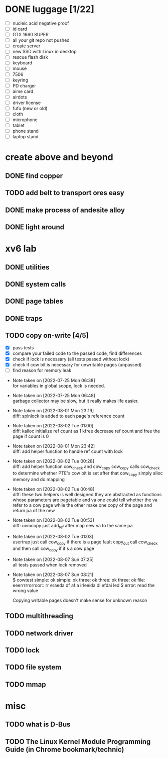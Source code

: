 
* DONE luggage [1/22]

  - [ ] nucleic acid negative proof
  - [ ] id card
  - [ ] GTX 1660 SUPER
  - [ ] all your git repo not pushed
  - [ ] create server
  - [ ] new SSD with Linux in desktop
  - [ ] rescue flash disk
  - [ ] keyboard
  - [ ] mouse
  - [ ] 7506
  - [ ] keyring
  - [ ] PD charger
  - [ ] aime card
  - [ ] airdots
  - [ ] driver license
  - [ ] fufu (new or old)
  - [ ] cloth
  - [ ] microphone
  - [ ] tablet
  - [ ] phone stand
  - [ ] laptop stand

* create above and beyond

** DONE find copper

** TODO add belt to transport ores easy

** DONE make process of andesite alloy

** DONE light around

* xv6 lab

** DONE utilities
** DONE system calls
** DONE page tables
** DONE traps
** TODO copy on-write [4/5]

  - [X] pass tests
  - [X] compare your failed code to the passed code, find differences
  - [X] check if lock is necessary (all tests passed without lock)
  - [X] check if cow bit is necessary for unwritable pages (unpassed)
  - [ ] find reason for memory leak

- Note taken on [2022-07-25 Mon 06:38] \\
  for variables in global scope, lock is needed.

- Note taken on [2022-07-25 Mon 06:48] \\
  garbage collector may be slow, but it really makes life easier.

- Note taken on [2022-08-01 Mon 23:19] \\
  diff: spinlock is added to each page's reference count

- Note taken on [2022-08-02 Tue 01:00] \\
  diff: kalloc initialize ref count as 1
  kfree decrease ref count and free the page if count is 0

- Note taken on [2022-08-01 Mon 23:42] \\
  diff: add helper function to handle ref count with lock

- Note taken on [2022-08-02 Tue 00:28] \\
  diff: add helper function cow_check and cow_copy
  cow_copy calls cow_check to determine whether PTE's cow bit is set
  after that cow_copy simply alloc memory and do mapping

- Note taken on [2022-08-02 Tue 00:48] \\
  diff: these two helpers is well designed
  they are abstracted as functions whose parameters are pagetable and va
  one could tell whether the va refer to a cow page
  while the other make one copy of the page and return pa of the new

- Note taken on [2022-08-02 Tue 00:53] \\
  diff: uvmcopy just add_ref after map new va to the same pa

- Note taken on [2022-08-02 Tue 01:03] \\
  usertrap just call cow_copy if there is a page fault
  copy_out call cow_check and then call cow_copy if it's a cow page

- Note taken on [2022-08-07 Sun 07:25] \\
  all tests passed when lock removed

- Note taken on [2022-08-07 Sun 08:21] \\
  $ cowtest
  simple: ok
  simple: ok
  three: ok
  three: ok
  three: ok
  file: eeerrrrrorroor:: rr eraeda df af:a irleeida
  dl efdai
  led
  $ error: read the wrong value
  
  Copying writable pages doesn't make sense for unknown reason

** TODO multithreading
** TODO network driver
** TODO lock
** TODO file system
** TODO mmap


* misc

** TODO what is D-Bus
** TODO The Linux Kernel Module Programming Guide (in Chrome bookmark/technic)
